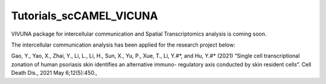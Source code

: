 Tutorials_scCAMEL_VICUNA
=============================

VIVUNA package for intercellular communication and Spatial Transcriptomics analysis is coming soon.

The intercellular communication analysis has been applied for the research project below:

Gao, Y., Yao, X., Zhai, Y., Li, L., Li, H., Sun, X., Yu, P., Xue, T., Li, Y.#*, and Hu, Y.#* (2021) “Single cell transcriptional zonation of human psoriasis skin identifies an alternative immuno- regulatory axis conducted by skin resident cells”. Cell Death Dis., 2021 May 6;12(5):450.,

